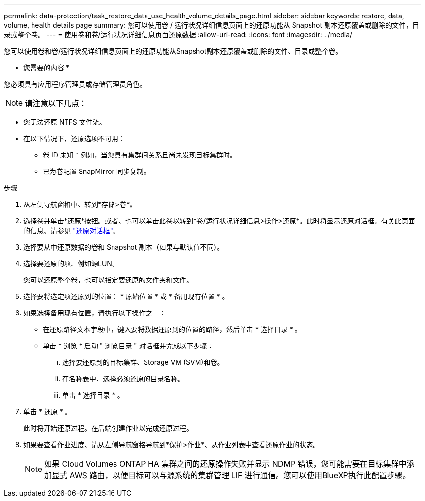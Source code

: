 ---
permalink: data-protection/task_restore_data_use_health_volume_details_page.html 
sidebar: sidebar 
keywords: restore, data, volume, health details page 
summary: 您可以使用卷 / 运行状况详细信息页面上的还原功能从 Snapshot 副本还原覆盖或删除的文件，目录或整个卷。 
---
= 使用卷和卷/运行状况详细信息页面还原数据
:allow-uri-read: 
:icons: font
:imagesdir: ../media/


[role="lead"]
您可以使用卷和卷/运行状况详细信息页面上的还原功能从Snapshot副本还原覆盖或删除的文件、目录或整个卷。

* 您需要的内容 *

您必须具有应用程序管理员或存储管理员角色。


NOTE: 请注意以下几点：

* 您无法还原 NTFS 文件流。
* 在以下情况下，还原选项不可用：
+
** 卷 ID 未知：例如，当您具有集群间关系且尚未发现目标集群时。
** 已为卷配置 SnapMirror 同步复制。




.步骤
. 从左侧导航窗格中、转到*存储>卷*。
. 选择卷并单击*还原*按钮。或者、也可以单击此卷以转到*卷/运行状况详细信息>操作>还原*。此时将显示还原对话框。有关此页面的信息、请参见 link:../data-protection/reference_restore_dialog_box.html["还原对话框"]。
. 选择要从中还原数据的卷和 Snapshot 副本（如果与默认值不同）。
. 选择要还原的项、例如源LUN。
+
您可以还原整个卷，也可以指定要还原的文件夹和文件。

. 选择要将选定项还原到的位置： * 原始位置 * 或 * 备用现有位置 * 。
. 如果选择备用现有位置，请执行以下操作之一：
+
** 在还原路径文本字段中，键入要将数据还原到的位置的路径，然后单击 * 选择目录 * 。
** 单击 * 浏览 * 启动 " 浏览目录 " 对话框并完成以下步骤：
+
... 选择要还原到的目标集群、Storage VM (SVM)和卷。
... 在名称表中、选择必须还原的目录名称。
... 单击 * 选择目录 * 。




. 单击 * 还原 * 。
+
此时将开始还原过程。在后端创建作业以完成还原过程。

. 如果要查看作业进度、请从左侧导航窗格导航到*保护>作业*、从作业列表中查看还原作业的状态。
+
[NOTE]
====
如果 Cloud Volumes ONTAP HA 集群之间的还原操作失败并显示 NDMP 错误，您可能需要在目标集群中添加显式 AWS 路由，以便目标可以与源系统的集群管理 LIF 进行通信。您可以使用BlueXP执行此配置步骤。

====

